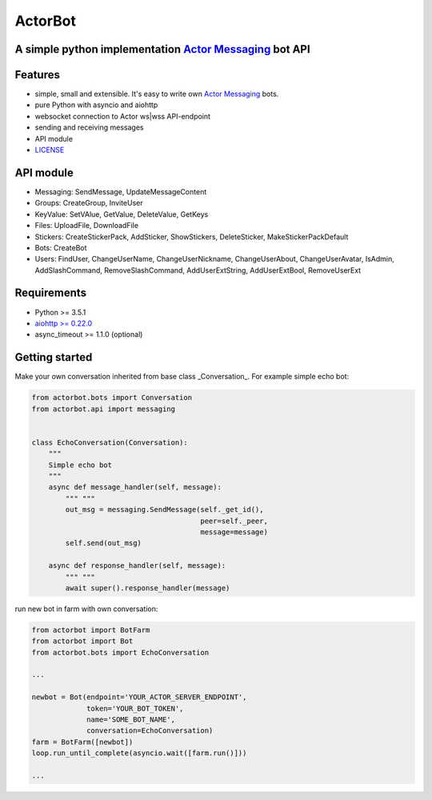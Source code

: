 ========
ActorBot
========

A simple python implementation `Actor Messaging <https://github.com/actorapp>`_ bot API
======================================================

Features
========

* simple, small and extensible. It's easy to write own `Actor Messaging <https://github.com/actorapp>`_ bots.
* pure Python with asyncio and aiohttp
* websocket connection to Actor ws|wss API-endpoint
* sending and receiving messages
* API module
* `LICENSE <https://github.com/unreg/actorbot/blob/master/LICENSE.txt>`_

API module
==========

- Messaging: SendMessage, UpdateMessageContent

- Groups: CreateGroup, InviteUser

- KeyValue: SetVAlue, GetValue, DeleteValue, GetKeys

- Files: UploadFile, DownloadFile

- Stickers: CreateStickerPack, AddSticker, ShowStickers, DeleteSticker, MakeStickerPackDefault

- Bots: CreateBot

- Users: FindUser, ChangeUserName, ChangeUserNickname, ChangeUserAbout, ChangeUserAvatar, IsAdmin, AddSlashCommand, RemoveSlashCommand, AddUserExtString, AddUserExtBool, RemoveUserExt


Requirements
============

* Python >= 3.5.1
* `aiohttp >= 0.22.0 <https://github.com/KeepSafe/aiohttp>`_
* async_timeout >= 1.1.0 (optional)


Getting started
===============


Make your own conversation inherited from base class _Conversation_. For example simple echo bot:

.. code-block:: python

    from actorbot.bots import Conversation
    from actorbot.api import messaging


    class EchoConversation(Conversation):
        """
        Simple echo bot
        """
        async def message_handler(self, message):
            """ """
            out_msg = messaging.SendMessage(self._get_id(),
                                            peer=self._peer,
                                            message=message)
            self.send(out_msg)

        async def response_handler(self, message):
            """ """
            await super().response_handler(message)


run new bot in farm with own conversation:

.. code-block:: python

    from actorbot import BotFarm
    from actorbot import Bot
    from actorbot.bots import EchoConversation

    ...

    newbot = Bot(endpoint='YOUR_ACTOR_SERVER_ENDPOINT',
                 token='YOUR_BOT_TOKEN',
                 name='SOME_BOT_NAME',
                 conversation=EchoConversation)
    farm = BotFarm([newbot])
    loop.run_until_complete(asyncio.wait([farm.run()]))

    ...
    